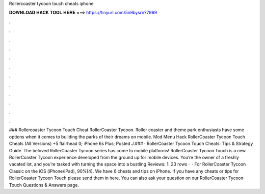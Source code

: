 Rollercoaster tycoon touch cheats iphone

𝐃𝐎𝐖𝐍𝐋𝐎𝐀𝐃 𝐇𝐀𝐂𝐊 𝐓𝐎𝐎𝐋 𝐇𝐄𝐑𝐄 ===> https://tinyurl.com/5n9bysrn?7999

.

.

.

.

.

.

.

.

.

.

.

.

### Rollercoaster Tycoon Touch Cheat RollerCoaster Tycoon. Roller coaster and theme park enthusiasts have some options when it comes to building the parks of their dreams on mobile. Mod Menu Hack RollerCoaster Tycoon Touch Cheats (All Versions) +5 flairhead 0; iPhone 6s Plus; Posted J.### · RollerCoaster Tycoon Touch Cheats: Tips & Strategy Guide. The beloved RollerCoaster Tycoon series has come to mobile platforms! RollerCoaster Tycoon Touch is a new RollerCoaster Tycoon experience developed from the ground up for mobile devices. You’re the owner of a freshly vacated lot, and you’re tasked with turning the space into a bustling Reviews: 1. 23 rows ·  · For RollerCoaster Tycoon Classic on the iOS (iPhone/iPad), 90%(4). We have 6 cheats and tips on iPhone. If you have any cheats or tips for RollerCoaster Tycoon Touch please send them in here. You can also ask your question on our RollerCoaster Tycoon Touch Questions & Answers page.